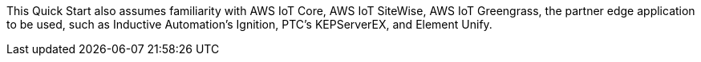 // Replace the content in <>
// Describe or link to specific knowledge requirements; for example: "familiarity with basic concepts in the areas of networking, database operations, and data encryption" or "familiarity with <software>."

This Quick Start also assumes familiarity with AWS IoT Core, AWS IoT SiteWise, AWS IoT Greengrass, the partner edge application to be used, such as Inductive Automation's Ignition, PTC's KEPServerEX, and Element Unify.